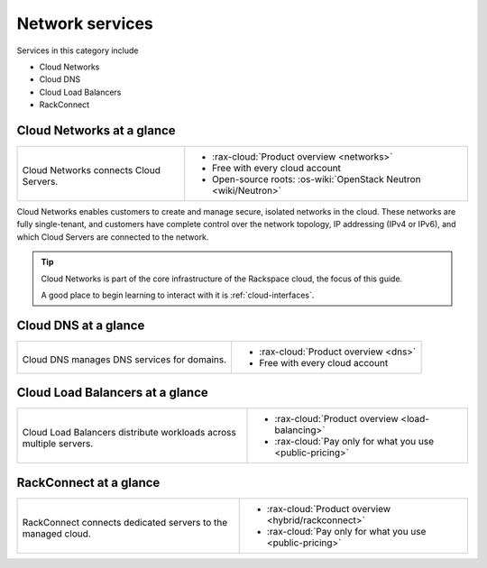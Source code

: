 .. _tour-network-services:

----------------
Network services
----------------
Services in this category include

* Cloud Networks
* Cloud DNS
* Cloud Load Balancers
* RackConnect

Cloud Networks at a glance
~~~~~~~~~~~~~~~~~~~~~~~~~~
+-------------------------------------------+---------------------------------------------------+
|                                           |                                                   |
| .. image::                                | * :rax-cloud:`Product overview <networks>`        |
|    /_images/logo-cloudnetworks-50x50.png  | * Free with every cloud account                   |
|    :alt: Cloud Networks connects          | * Open-source roots:                              |
|          Cloud Servers.                   |   :os-wiki:`OpenStack Neutron <wiki/Neutron>`     |
|    :align: center                         |                                                   |
|                                           |                                                   |
| Cloud Networks connects                   |                                                   |
| Cloud Servers.                            |                                                   |
+-------------------------------------------+---------------------------------------------------+

Cloud Networks enables customers to create and manage secure, isolated
networks in the cloud.
These networks are fully single-tenant, and
customers have complete control over the network topology,
IP addressing (IPv4 or IPv6),
and which Cloud Servers are connected to the network.

.. TIP::
   Cloud Networks is part of the
   core infrastructure of the Rackspace cloud,
   the focus of this guide.

   A good place to begin learning to interact with it is
   :ref:`cloud-interfaces`.

Cloud DNS at a glance
~~~~~~~~~~~~~~~~~~~~~
+-------------------------------------------+---------------------------------------------------+
|                                           |                                                   |
| .. image::                                | * :rax-cloud:`Product overview <dns>`             |
|    /_images/logo-clouddns-50x50.png       | * Free with every cloud account                   |
|    :alt: Cloud DNS manages DNS            |                                                   |
|          services for domains.            |                                                   |
|    :align: center                         |                                                   |
|                                           |                                                   |
| Cloud DNS manages DNS                     |                                                   |
| services for domains.                     |                                                   |
+-------------------------------------------+---------------------------------------------------+

Cloud Load Balancers at a glance
~~~~~~~~~~~~~~~~~~~~~~~~~~~~~~~~
+-----------------------------------------------+---------------------------------------------------+
|                                               |                                                   |
| .. image::                                    | * :rax-cloud:`Product overview <load-balancing>`  |
|    /_images/logo-cloudloadbalancers-50x50.png | * :rax-cloud:`Pay only for what you use           |
|    :alt: Cloud Load Balancers distribute      |   <public-pricing>`                               |
|          workloads across multiple            |                                                   |
|          servers.                             |                                                   |
|    :align: center                             |                                                   |
|                                               |                                                   |
| Cloud Load Balancers distribute workloads     |                                                   |
| across multiple servers.                      |                                                   |
+-----------------------------------------------+---------------------------------------------------+

RackConnect at a glance
~~~~~~~~~~~~~~~~~~~~~~~
+-------------------------------------------+------------------------------------------------------+
|                                           |                                                      |
| .. image::                                | * :rax-cloud:`Product overview <hybrid/rackconnect>` |
|    /_images/logo-rackconnect-50x50.png    | * :rax-cloud:`Pay only for what you use              |
|    :alt: RackConnect connects             |   <public-pricing>`                                  |
|          dedicated servers to             |                                                      |
|          the managed cloud.               |                                                      |
|    :align: center                         |                                                      |
|                                           |                                                      |
| RackConnect connects dedicated            |                                                      |
| servers to the managed cloud.             |                                                      |
+-------------------------------------------+------------------------------------------------------+
